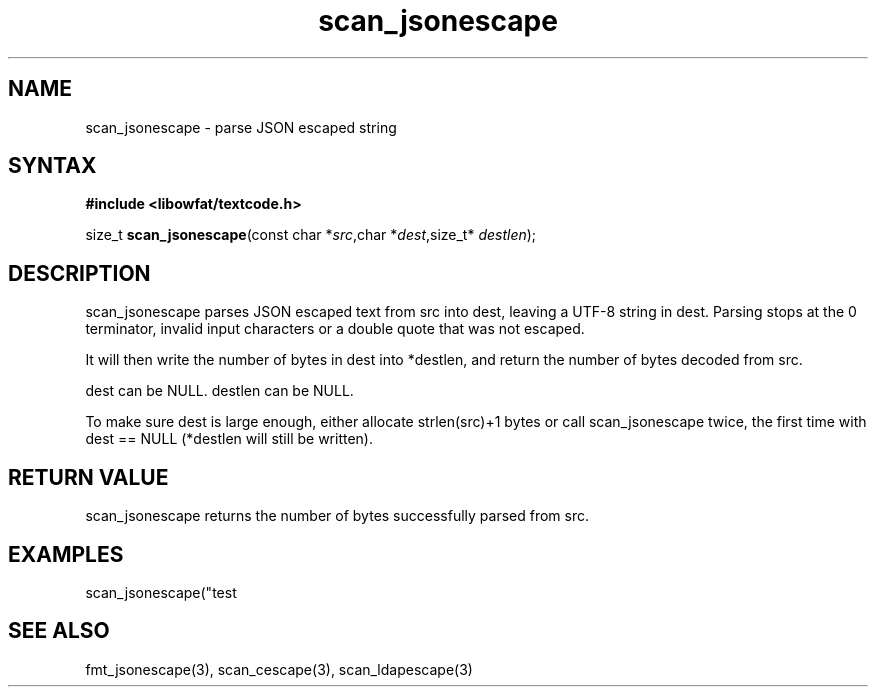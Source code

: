 .TH scan_jsonescape 3
.SH NAME
scan_jsonescape \- parse JSON escaped string
.SH SYNTAX
.B #include <libowfat/textcode.h>

size_t \fBscan_jsonescape\fP(const char *\fIsrc\fR,char *\fIdest\fR,size_t* \fIdestlen\fR);

.SH DESCRIPTION
scan_jsonescape parses JSON escaped text from src into dest, leaving a
UTF-8 string in dest. Parsing stops at the 0 terminator, invalid input
characters or a double quote that was not escaped.

It will then write the number of bytes in dest into *destlen,
and return the number of bytes decoded from src.

dest can be NULL. destlen can be NULL.

To make sure dest is large enough, either allocate strlen(src)+1 bytes
or call scan_jsonescape twice, the first time with dest == NULL (*destlen
will still be written).

.SH "RETURN VALUE"
scan_jsonescape returns the number of bytes successfully parsed
from src.

.SH EXAMPLES
scan_jsonescape("test\n\");",buf,&i) -> return 6, i=5, buf="test\n".

.SH "SEE ALSO"
fmt_jsonescape(3), scan_cescape(3), scan_ldapescape(3)
